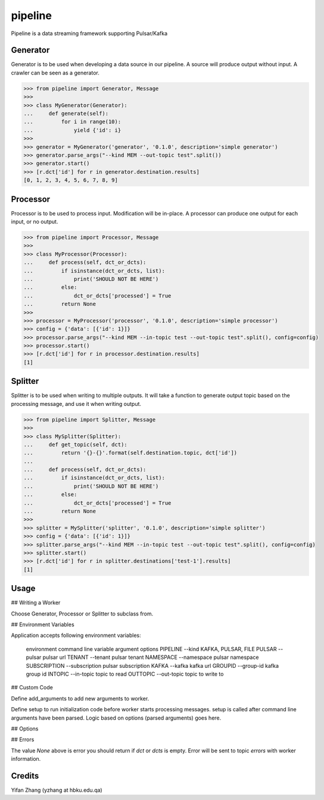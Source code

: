 pipeline
========

Pipeline is a data streaming framework supporting Pulsar/Kafka

Generator
---------

Generator is to be used when developing a data source in our pipeline. A source
will produce output without input. A crawler can be seen as a generator.

.. code-block:: python

    >>> from pipeline import Generator, Message
    >>>
    >>> class MyGenerator(Generator):
    ...     def generate(self):
    ...         for i in range(10):
    ...             yield {'id': i}
    >>>
    >>> generator = MyGenerator('generator', '0.1.0', description='simple generator')
    >>> generator.parse_args("--kind MEM --out-topic test".split())
    >>> generator.start()
    >>> [r.dct['id'] for r in generator.destination.results]
    [0, 1, 2, 3, 4, 5, 6, 7, 8, 9]


Processor
---------

Processor is to be used to process input. Modification will be in-place. A processor
can produce one output for each input, or no output.

.. code-block:: python

    >>> from pipeline import Processor, Message
    >>>
    >>> class MyProcessor(Processor):
    ...     def process(self, dct_or_dcts):
    ...         if isinstance(dct_or_dcts, list):
    ...             print('SHOULD NOT BE HERE')
    ...         else:
    ...             dct_or_dcts['processed'] = True
    ...         return None
    >>>
    >>> processor = MyProcessor('processor', '0.1.0', description='simple processor')
    >>> config = {'data': [{'id': 1}]}
    >>> processor.parse_args("--kind MEM --in-topic test --out-topic test".split(), config=config)
    >>> processor.start()
    >>> [r.dct['id'] for r in processor.destination.results]
    [1]


Splitter
--------

Splitter is to be used when writing to multiple outputs. It will take a function to
generate output topic based on the processing message, and use it when writing output.

.. code-block:: python

    >>> from pipeline import Splitter, Message
    >>>
    >>> class MySplitter(Splitter):
    ...     def get_topic(self, dct):
    ...         return '{}-{}'.format(self.destination.topic, dct['id'])
    ...
    ...     def process(self, dct_or_dcts):
    ...         if isinstance(dct_or_dcts, list):
    ...             print('SHOULD NOT BE HERE')
    ...         else:
    ...             dct_or_dcts['processed'] = True
    ...         return None
    >>>
    >>> splitter = MySplitter('splitter', '0.1.0', description='simple splitter')
    >>> config = {'data': [{'id': 1}]}
    >>> splitter.parse_args("--kind MEM --in-topic test --out-topic test".split(), config=config)
    >>> splitter.start()
    >>> [r.dct['id'] for r in splitter.destinations['test-1'].results]
    [1]


Usage
-----

## Writing a Worker

Choose Generator, Processor or Splitter to subclass from.

## Environment Variables

Application accepts following environment variables:

    environment     command line
    variable        argument        options
    PIPELINE        --kind          KAFKA, PULSAR, FILE
    PULSAR          --pulsar        pulsar url
    TENANT          --tenant        pulsar tenant
    NAMESPACE       --namespace     pulsar namespace
    SUBSCRIPTION    --subscription  pulsar subscription
    KAFKA           --kafka         kafka url
    GROUPID         --group-id      kafka group id
    INTOPIC         --in-topic      topic to read
    OUTTOPIC        --out-topic     topic to write to

## Custom Code

Define add_arguments to add new arguments to worker.

Define setup to run initialization code before worker starts processing messages. setup is called after
command line arguments have been parsed. Logic based on options (parsed arguments) goes here.

## Options


## Errors

The value `None` above is error you should return if `dct` or `dcts` is empty.
Error will be sent to topic `errors` with worker information.


Credits
-------

Yifan Zhang (yzhang at hbku.edu.qa)
